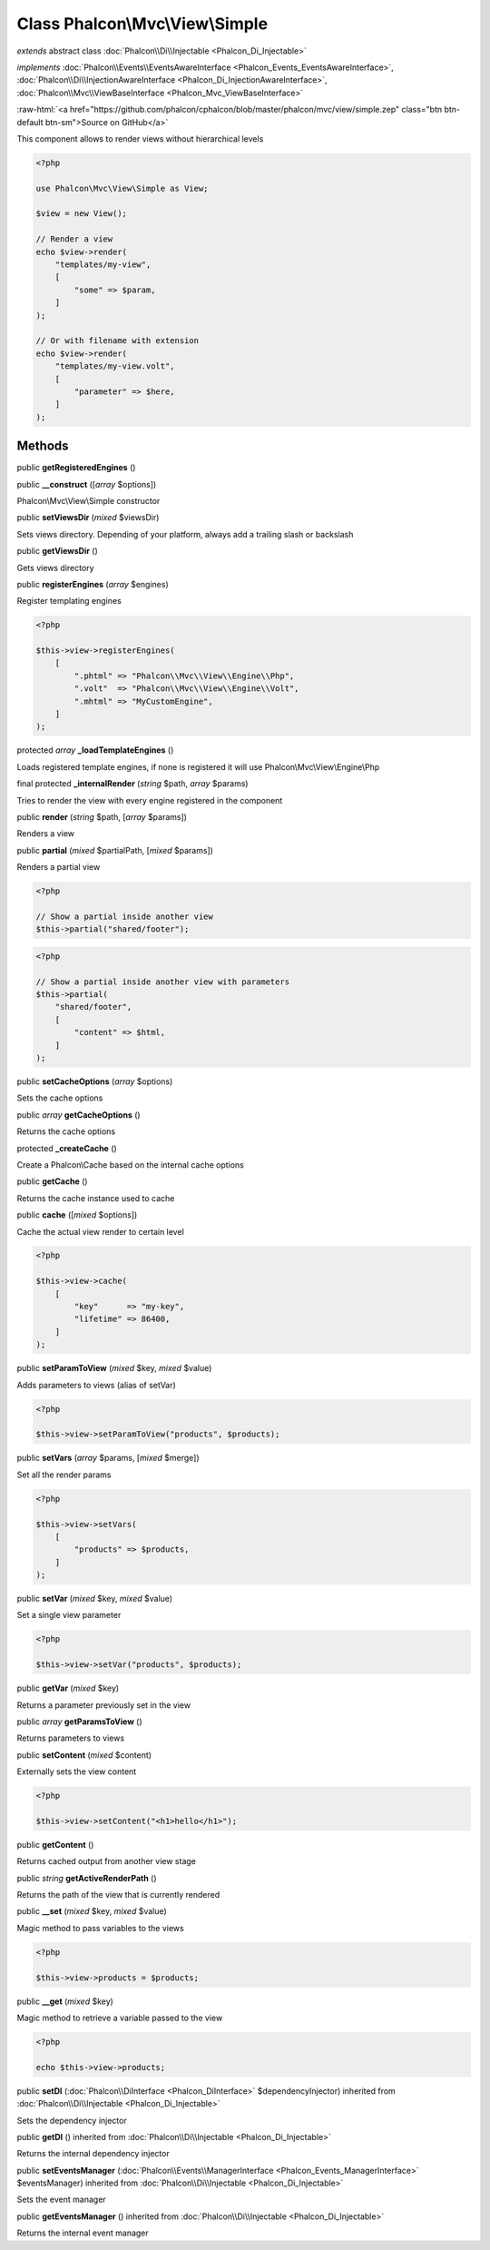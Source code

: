Class **Phalcon\\Mvc\\View\\Simple**
====================================

*extends* abstract class :doc:`Phalcon\\Di\\Injectable <Phalcon_Di_Injectable>`

*implements* :doc:`Phalcon\\Events\\EventsAwareInterface <Phalcon_Events_EventsAwareInterface>`, :doc:`Phalcon\\Di\\InjectionAwareInterface <Phalcon_Di_InjectionAwareInterface>`, :doc:`Phalcon\\Mvc\\ViewBaseInterface <Phalcon_Mvc_ViewBaseInterface>`

.. role:: raw-html(raw)
   :format: html

:raw-html:`<a href="https://github.com/phalcon/cphalcon/blob/master/phalcon/mvc/view/simple.zep" class="btn btn-default btn-sm">Source on GitHub</a>`

This component allows to render views without hierarchical levels

.. code-block:: php

    <?php

    use Phalcon\Mvc\View\Simple as View;

    $view = new View();

    // Render a view
    echo $view->render(
        "templates/my-view",
        [
            "some" => $param,
        ]
    );

    // Or with filename with extension
    echo $view->render(
        "templates/my-view.volt",
        [
            "parameter" => $here,
        ]
    );



Methods
-------

public  **getRegisteredEngines** ()





public  **__construct** ([*array* $options])

Phalcon\\Mvc\\View\\Simple constructor



public  **setViewsDir** (*mixed* $viewsDir)

Sets views directory. Depending of your platform, always add a trailing slash or backslash



public  **getViewsDir** ()

Gets views directory



public  **registerEngines** (*array* $engines)

Register templating engines

.. code-block:: php

    <?php

    $this->view->registerEngines(
        [
            ".phtml" => "Phalcon\\Mvc\\View\\Engine\\Php",
            ".volt"  => "Phalcon\\Mvc\\View\\Engine\\Volt",
            ".mhtml" => "MyCustomEngine",
        ]
    );




protected *array* **_loadTemplateEngines** ()

Loads registered template engines, if none is registered it will use Phalcon\\Mvc\\View\\Engine\\Php



final protected  **_internalRender** (*string* $path, *array* $params)

Tries to render the view with every engine registered in the component



public  **render** (*string* $path, [*array* $params])

Renders a view



public  **partial** (*mixed* $partialPath, [*mixed* $params])

Renders a partial view

.. code-block:: php

    <?php

    // Show a partial inside another view
    $this->partial("shared/footer");

.. code-block:: php

    <?php

    // Show a partial inside another view with parameters
    $this->partial(
        "shared/footer",
        [
            "content" => $html,
        ]
    );




public  **setCacheOptions** (*array* $options)

Sets the cache options



public *array* **getCacheOptions** ()

Returns the cache options



protected  **_createCache** ()

Create a Phalcon\\Cache based on the internal cache options



public  **getCache** ()

Returns the cache instance used to cache



public  **cache** ([*mixed* $options])

Cache the actual view render to certain level

.. code-block:: php

    <?php

    $this->view->cache(
        [
            "key"      => "my-key",
            "lifetime" => 86400,
        ]
    );




public  **setParamToView** (*mixed* $key, *mixed* $value)

Adds parameters to views (alias of setVar)

.. code-block:: php

    <?php

    $this->view->setParamToView("products", $products);




public  **setVars** (*array* $params, [*mixed* $merge])

Set all the render params

.. code-block:: php

    <?php

    $this->view->setVars(
        [
            "products" => $products,
        ]
    );




public  **setVar** (*mixed* $key, *mixed* $value)

Set a single view parameter

.. code-block:: php

    <?php

    $this->view->setVar("products", $products);




public  **getVar** (*mixed* $key)

Returns a parameter previously set in the view



public *array* **getParamsToView** ()

Returns parameters to views



public  **setContent** (*mixed* $content)

Externally sets the view content

.. code-block:: php

    <?php

    $this->view->setContent("<h1>hello</h1>");




public  **getContent** ()

Returns cached output from another view stage



public *string* **getActiveRenderPath** ()

Returns the path of the view that is currently rendered



public  **__set** (*mixed* $key, *mixed* $value)

Magic method to pass variables to the views

.. code-block:: php

    <?php

    $this->view->products = $products;




public  **__get** (*mixed* $key)

Magic method to retrieve a variable passed to the view

.. code-block:: php

    <?php

    echo $this->view->products;




public  **setDI** (:doc:`Phalcon\\DiInterface <Phalcon_DiInterface>` $dependencyInjector) inherited from :doc:`Phalcon\\Di\\Injectable <Phalcon_Di_Injectable>`

Sets the dependency injector



public  **getDI** () inherited from :doc:`Phalcon\\Di\\Injectable <Phalcon_Di_Injectable>`

Returns the internal dependency injector



public  **setEventsManager** (:doc:`Phalcon\\Events\\ManagerInterface <Phalcon_Events_ManagerInterface>` $eventsManager) inherited from :doc:`Phalcon\\Di\\Injectable <Phalcon_Di_Injectable>`

Sets the event manager



public  **getEventsManager** () inherited from :doc:`Phalcon\\Di\\Injectable <Phalcon_Di_Injectable>`

Returns the internal event manager



